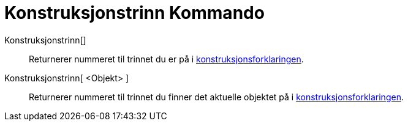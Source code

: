 = Konstruksjonstrinn Kommando
:page-en: commands/ConstructionStep
ifdef::env-github[:imagesdir: /nb/modules/ROOT/assets/images]

Konstruksjonstrinn[]::
  Returnerer nummeret til trinnet du er på i xref:/Konstruksjonsforklaring.adoc[konstruksjonsforklaringen].
Konstruksjonstrinn[ <Objekt> ]::
  Returnerer nummeret til trinnet du finner det aktuelle objektet på i
  xref:/Konstruksjonsforklaring.adoc[konstruksjonsforklaringen].
